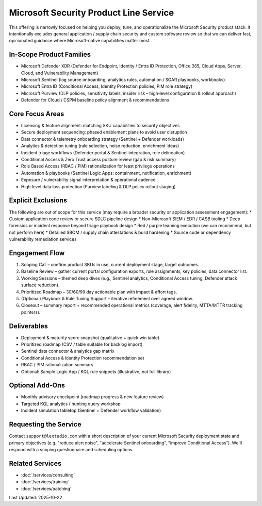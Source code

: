Microsoft Security Product Line Service
=======================================

This offering is narrowly focused on helping you deploy, tune, and operationalize
the Microsoft Security product stack. It intentionally excludes general
application / supply chain security and custom software review so that we can
deliver fast, opinionated guidance where Microsoft-native capabilities matter most.

In-Scope Product Families
-------------------------
* Microsoft Defender XDR (Defender for Endpoint, Identity / Entra ID Protection,
  Office 365, Cloud Apps, Server, Cloud, and Vulnerability Management)
* Microsoft Sentinel (log source onboarding, analytics rules, automation / SOAR playbooks, workbooks)
* Microsoft Entra ID (Conditional Access, Identity Protection policies, PIM role strategy)
* Microsoft Purview (DLP policies, sensitivity labels, insider risk – high‑level configuration & rollout approach)
* Defender for Cloud / CSPM baseline policy alignment & recommendations

Core Focus Areas
----------------
* Licensing & feature alignment: matching SKU capabilities to security objectives
* Secure deployment sequencing: phased enablement plans to avoid user disruption
* Data connector & telemetry onboarding strategy (Sentinel + Defender workloads)
* Analytics & detection tuning (rule selection, noise reduction, enrichment ideas)
* Incident triage workflows (Defender portal & Sentinel integration, role delineation)
* Conditional Access & Zero Trust access posture review (gap & risk summary)
* Role Based Access (RBAC / PIM) rationalization for least privilege operations
* Automation & playbooks (Sentinel Logic Apps: containment, notification, enrichment)
* Exposure / vulnerability signal interpretation & operational cadence
* High‑level data loss protection (Purview labeling & DLP policy rollout staging)

Explicit Exclusions
-------------------
The following are out of scope for this service (may require a broader security or
application assessment engagement):
* Custom application code review or secure SDLC pipeline design
* Non-Microsoft SIEM / EDR / CASB tooling
* Deep forensics or incident response beyond triage playbook design
* Red / purple teaming execution (we can recommend, but not perform here)
* Detailed SBOM / supply chain attestations & build hardening
* Source code or dependency vulnerability remediation services

Engagement Flow
---------------
1. Scoping Call – confirm product SKUs in use, current deployment stage, target outcomes.
2. Baseline Review – gather current portal configuration exports, role assignments, key policies, data connector list.
3. Working Sessions – themed deep dives (e.g., Sentinel analytics, Conditional Access tuning, Defender attack surface reduction).
4. Prioritized Roadmap – 30/60/90 day actionable plan with impact & effort tags.
5. (Optional) Playbook & Rule Tuning Support – iterative refinement over agreed window.
6. Closeout – summary report + recommended operational metrics (coverage, alert fidelity, MTTA/MTTR tracking pointers).

Deliverables
------------
* Deployment & maturity score snapshot (qualitative + quick win table)
* Prioritized roadmap (CSV / table suitable for backlog import)
* Sentinel data connector & analytics gap matrix
* Conditional Access & Identity Protection recommendation set
* RBAC / PIM rationalization summary
* Optional: Sample Logic App / KQL rule snippets (illustrative, not full library)

Optional Add‑Ons
----------------
* Monthly advisory checkpoint (roadmap progress & new feature review)
* Targeted KQL analytics / hunting query workshop
* Incident simulation tabletop (Sentinel + Defender workflow validation)

Requesting the Service
----------------------
Contact ``support@lextudio.com`` with a short description of your current
Microsoft Security deployment state and primary objectives (e.g. "reduce alert
noise", "accelerate Sentinel onboarding", "improve Conditional Access"). We'll
respond with a scoping questionnaire and scheduling options.

Related Services
----------------
* :doc:`/services/consulting`
* :doc:`/services/training`
* :doc:`/services/patching`

Last Updated: 2025-10-22
